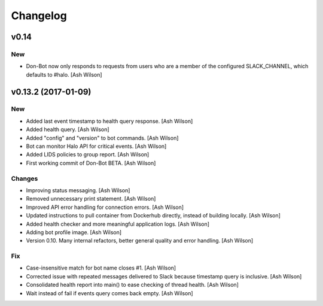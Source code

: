 Changelog
=========

v0.14
-----

New
~~~

- Don-Bot now only responds to requests from users who are a member of
  the configured SLACK_CHANNEL, which defaults to #halo. [Ash Wilson]

v0.13.2 (2017-01-09)
--------------------

New
~~~

- Added last event timestamp to health query response. [Ash Wilson]

- Added health query. [Ash Wilson]

- Added "config" and "version" to bot commands. [Ash Wilson]

- Bot can monitor Halo API for critical events. [Ash Wilson]

- Added LIDS policies to group report. [Ash Wilson]

- First working commit of Don-Bot BETA. [Ash Wilson]

Changes
~~~~~~~

- Improving status messaging. [Ash Wilson]

- Removed unnecessary print statement. [Ash Wilson]

- Improved API error handling for connection errors. [Ash Wilson]

- Updated instructions to pull container from Dockerhub directly,
  instead of building locally. [Ash Wilson]

- Added health checker and more meaningful application logs. [Ash
  Wilson]

- Adding bot profile image. [Ash Wilson]

- Version 0.10.  Many internal refactors, better general quality and
  error handling. [Ash Wilson]

Fix
~~~

- Case-insensitive match for bot name  closes #1. [Ash Wilson]

- Corrected issue with repeated messages delivered to Slack because
  timestamp query is inclusive. [Ash Wilson]

- Consolidated health report into main() to ease checking of thread
  health. [Ash Wilson]

- Wait instead of fail if events query comes back empty. [Ash Wilson]


